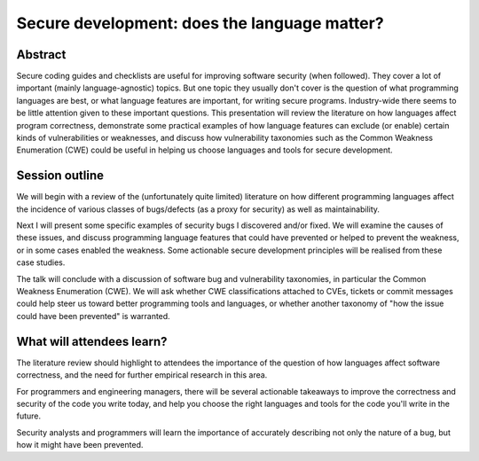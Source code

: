 Secure development: does the language matter?
=============================================

Abstract
--------

Secure coding guides and checklists are useful for improving
software security (when followed).  They cover a lot of important
(mainly language-agnostic) topics.  But one topic they usually don't
cover is the question of what programming languages are best, or
what language features are important, for writing secure programs.
Industry-wide there seems to be little attention given to these
important questions.  This presentation will review the literature
on how languages affect program correctness, demonstrate some
practical examples of how language features can exclude (or enable)
certain kinds of vulnerabilities or weaknesses, and discuss how
vulnerability taxonomies such as the Common Weakness Enumeration
(CWE) could be useful in helping us choose languages and tools for
secure development.


Session outline
---------------

We will begin with a review of the (unfortunately quite limited)
literature on how different programming languages affect the
incidence of various classes of bugs/defects (as a proxy for
security) as well as maintainability.

Next I will present some specific examples of security bugs I
discovered and/or fixed.  We will examine the causes of these
issues, and discuss programming language features that could have
prevented or helped to prevent the weakness, or in some cases
enabled the weakness.  Some actionable secure development principles
will be realised from these case studies.

The talk will conclude with a discussion of software bug and
vulnerability taxonomies, in particular the Common Weakness
Enumeration (CWE).  We will ask whether CWE classifications attached
to CVEs, tickets or commit messages could help steer us toward
better programming tools and languages, or whether another taxonomy
of "how the issue could have been prevented" is warranted.


What will attendees learn?
--------------------------

The literature review should highlight to attendees the importance
of the question of how languages affect software correctness, and
the need for further empirical research in this area.

For programmers and engineering managers, there will be several
actionable takeaways to improve the correctness and security of the
code you write today, and help you choose the right languages and
tools for the code you'll write in the future.

Security analysts and programmers will learn the importance of
accurately describing not only the nature of a bug, but how it might
have been prevented.

